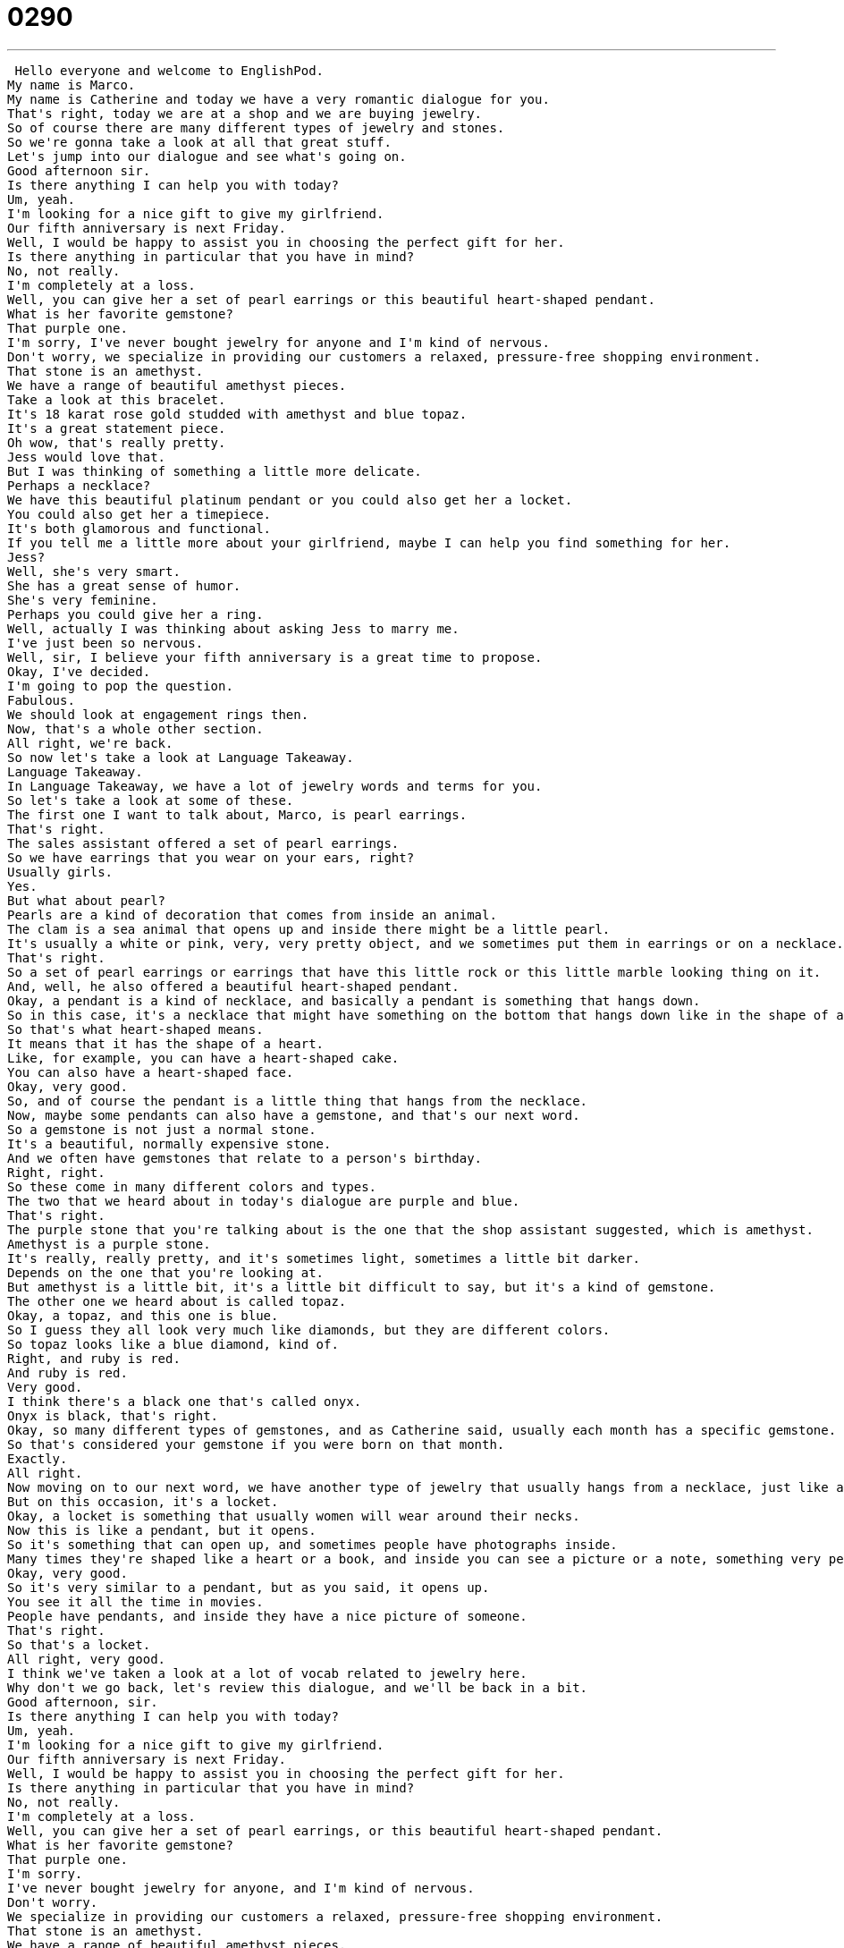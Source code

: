 = 0290
:toc: left
:toclevels: 3
:sectnums:
:stylesheet: ../../../../myAdocCss.css

'''


 Hello everyone and welcome to EnglishPod.
My name is Marco.
My name is Catherine and today we have a very romantic dialogue for you.
That's right, today we are at a shop and we are buying jewelry.
So of course there are many different types of jewelry and stones.
So we're gonna take a look at all that great stuff.
Let's jump into our dialogue and see what's going on.
Good afternoon sir.
Is there anything I can help you with today?
Um, yeah.
I'm looking for a nice gift to give my girlfriend.
Our fifth anniversary is next Friday.
Well, I would be happy to assist you in choosing the perfect gift for her.
Is there anything in particular that you have in mind?
No, not really.
I'm completely at a loss.
Well, you can give her a set of pearl earrings or this beautiful heart-shaped pendant.
What is her favorite gemstone?
That purple one.
I'm sorry, I've never bought jewelry for anyone and I'm kind of nervous.
Don't worry, we specialize in providing our customers a relaxed, pressure-free shopping environment.
That stone is an amethyst.
We have a range of beautiful amethyst pieces.
Take a look at this bracelet.
It's 18 karat rose gold studded with amethyst and blue topaz.
It's a great statement piece.
Oh wow, that's really pretty.
Jess would love that.
But I was thinking of something a little more delicate.
Perhaps a necklace?
We have this beautiful platinum pendant or you could also get her a locket.
You could also get her a timepiece.
It's both glamorous and functional.
If you tell me a little more about your girlfriend, maybe I can help you find something for her.
Jess?
Well, she's very smart.
She has a great sense of humor.
She's very feminine.
Perhaps you could give her a ring.
Well, actually I was thinking about asking Jess to marry me.
I've just been so nervous.
Well, sir, I believe your fifth anniversary is a great time to propose.
Okay, I've decided.
I'm going to pop the question.
Fabulous.
We should look at engagement rings then.
Now, that's a whole other section.
All right, we're back.
So now let's take a look at Language Takeaway.
Language Takeaway.
In Language Takeaway, we have a lot of jewelry words and terms for you.
So let's take a look at some of these.
The first one I want to talk about, Marco, is pearl earrings.
That's right.
The sales assistant offered a set of pearl earrings.
So we have earrings that you wear on your ears, right?
Usually girls.
Yes.
But what about pearl?
Pearls are a kind of decoration that comes from inside an animal.
The clam is a sea animal that opens up and inside there might be a little pearl.
It's usually a white or pink, very, very pretty object, and we sometimes put them in earrings or on a necklace.
That's right.
So a set of pearl earrings or earrings that have this little rock or this little marble looking thing on it.
And, well, he also offered a beautiful heart-shaped pendant.
Okay, a pendant is a kind of necklace, and basically a pendant is something that hangs down.
So in this case, it's a necklace that might have something on the bottom that hangs down like in the shape of a heart.
So that's what heart-shaped means.
It means that it has the shape of a heart.
Like, for example, you can have a heart-shaped cake.
You can also have a heart-shaped face.
Okay, very good.
So, and of course the pendant is a little thing that hangs from the necklace.
Now, maybe some pendants can also have a gemstone, and that's our next word.
So a gemstone is not just a normal stone.
It's a beautiful, normally expensive stone.
And we often have gemstones that relate to a person's birthday.
Right, right.
So these come in many different colors and types.
The two that we heard about in today's dialogue are purple and blue.
That's right.
The purple stone that you're talking about is the one that the shop assistant suggested, which is amethyst.
Amethyst is a purple stone.
It's really, really pretty, and it's sometimes light, sometimes a little bit darker.
Depends on the one that you're looking at.
But amethyst is a little bit, it's a little bit difficult to say, but it's a kind of gemstone.
The other one we heard about is called topaz.
Okay, a topaz, and this one is blue.
So I guess they all look very much like diamonds, but they are different colors.
So topaz looks like a blue diamond, kind of.
Right, and ruby is red.
And ruby is red.
Very good.
I think there's a black one that's called onyx.
Onyx is black, that's right.
Okay, so many different types of gemstones, and as Catherine said, usually each month has a specific gemstone.
So that's considered your gemstone if you were born on that month.
Exactly.
All right.
Now moving on to our next word, we have another type of jewelry that usually hangs from a necklace, just like a pendant.
But on this occasion, it's a locket.
Okay, a locket is something that usually women will wear around their necks.
Now this is like a pendant, but it opens.
So it's something that can open up, and sometimes people have photographs inside.
Many times they're shaped like a heart or a book, and inside you can see a picture or a note, something very personal.
Okay, very good.
So it's very similar to a pendant, but as you said, it opens up.
You see it all the time in movies.
People have pendants, and inside they have a nice picture of someone.
That's right.
So that's a locket.
All right, very good.
I think we've taken a look at a lot of vocab related to jewelry here.
Why don't we go back, let's review this dialogue, and we'll be back in a bit.
Good afternoon, sir.
Is there anything I can help you with today?
Um, yeah.
I'm looking for a nice gift to give my girlfriend.
Our fifth anniversary is next Friday.
Well, I would be happy to assist you in choosing the perfect gift for her.
Is there anything in particular that you have in mind?
No, not really.
I'm completely at a loss.
Well, you can give her a set of pearl earrings, or this beautiful heart-shaped pendant.
What is her favorite gemstone?
That purple one.
I'm sorry.
I've never bought jewelry for anyone, and I'm kind of nervous.
Don't worry.
We specialize in providing our customers a relaxed, pressure-free shopping environment.
That stone is an amethyst.
We have a range of beautiful amethyst pieces.
Take a look at this bracelet.
It's 18 karat rose gold studded with amethyst and blue topaz.
It's a great statement piece.
Oh, wow.
That's really pretty.
Jess would love that.
But I was thinking of something a little more delicate.
Perhaps a necklace?
We have this beautiful platinum pendant, or you could also get her a locket.
You could also get her a timepiece.
It's both glamorous and functional.
If you tell me a little more about your girlfriend, maybe I can help you find something for her.
Jess?
Well, she's very smart.
She has a great sense of humor.
She's very feminine.
Perhaps you could give her a ring.
Well, actually, I was thinking about asking Jess to marry me.
I've just been so nervous.
Well, sir, I believe your fifth anniversary is a great time to propose.
Okay, I've decided.
I'm going to pop the question.
Fabulous.
We should look at engagement rings then.
Now, that's a whole other section.
All right, we're back.
So now let's take a look at Fluency Builder.
Fluency Builder.
So the first phrase in Fluency Builder today comes from the beginning of our dialogue where Mark says to the shop assistant, listen, I'm completely at a loss.
Okay, so what does he mean when he told the shopkeeper, I'm completely at a loss?
At a loss means I have no idea.
I'm really confused.
Okay.
All right.
I need help.
So if a teacher asks you a question and you don't know the answer, you can say, I'm sorry, I'm at a loss.
I'm at a loss.
Or when I see someone and they say, hi, how you doing?
They say, oh, I'm so embarrassed.
I'm really at a loss.
I don't remember your name.
Okay.
Very good.
So I'm at a loss.
Now, when Mark was describing his girlfriend, Jess, he said, well, she's very smart and has a great sense of humor.
Okay.
So sense of humor is a characteristic that we give to people.
So he has no sense of humor or she has a great sense of humor.
And this means that this person likes to tell jokes and is funny and enjoys a good time really.
So it means that this person is not really that serious or always angry or unhappy.
No, not an overly serious person.
It generally means that the person is good at telling jokes and makes you laugh.
Okay.
So Jess has a good sense of humor.
And because of all these things and they've been together for five years, Mark says, okay, I've decided I'm going to pop the question.
Okay.
This might sound very strange because you think, well, pop the question.
What is the question?
Well, in English, the phrase pop the question has a very special meaning.
Means to ask someone to marry you.
So if I say I'm going to pop the question, that means I'm going to ask someone to marry me.
That's right.
Or you could say, he popped the question last night.
We're engaged.
Okay.
So that means?
He asked me to marry him.
Okay.
All right.
So it's a phrase to pop the question.
So whenever you use it together, you're talking about asking someone to marry you.
Exactly.
All right.
Great stuff.
Why don't we go back and listen to this dialogue one last time?
Good afternoon, sir.
Is there anything I can help you with today?
Yeah, I'm looking for a nice gift to give my girlfriend.
Our fifth anniversary is next Friday.
Well, I would be happy to assist you in choosing the perfect gift for her.
Is there anything in particular that you have in mind?
No, not really.
I'm completely at a loss.
Well, you can give her a set of pearl earrings or this beautiful heart shaped pendant.
What is her favorite gemstone?
That purple one.
I'm sorry.
I've never bought jewelry for anyone and I'm kind of nervous.
Don't worry.
We specialize in providing our customers a relaxed, pressure-free shopping environment.
That stone is an amethyst.
We have a range of beautiful amethyst pieces.
Take a look at this bracelet.
It's 18 karat rose gold studded with amethyst and blue Topaz.
It's a great statement piece.
Oh, wow.
That's really pretty.
Jess would love that.
But I was thinking of something a little more delicate, perhaps a necklace.
We have this beautiful platinum pendant, or you could also get her a locket.
You could also get her a timepiece.
It's both glamorous and functional.
If you tell me a little more about your girlfriend, maybe I can help you find something for her.
Jess?
Well, she's very smart.
She has a great sense of humor.
She's very feminine.
Perhaps you could give her a ring.
Well, actually, I was thinking about asking Jess to marry me.
I've just been so nervous.
Well, sir, I believe your fifth anniversary is a great time to propose.
Okay, I've decided.
I'm going to pop the question.
Fabulous.
We should look at engagement rings then.
Now that's a whole other section.
So talking about jewelry and all of these gemstones, we also took a look at different metal types.
We talked about gold, which is, I think, one of the most popular types of metals.
That's right.
It's kind of like a yellow color.
Now, when we talk about gold, we talk about 14 karat, 18 karat, 24 karat, stuff like this.
Yeah, so the karat, usually it's abbreviated like a k, 18 k, 14 k.
It means how pure the gold is.
Okay, so and actually, they also use it in diamonds.
They talk about a diamond that's one karat or two karats.
Right.
So in diamonds, it has a different meaning.
It actually means how much the diamond weighs.
So some wedding, some engagement rings are half a karat or a karat.
And the really, really, really big ones are like two karats and those are very expensive.
That's right.
And we also saw another metal here, platinum, which is a very nice metal.
It looks like silver, but it's stronger.
It's much stronger.
So you can hit something and it won't leave an impression.
It won't change the look of the metal.
And this is very popular right now for wedding bands.
You know those rings that men and women get after they're married?
Many people like to get this silvery looking platinum ring.
I've actually seen different types of metals that weren't mentioned in the dialogue like titanium rings.
Titanium is also a very strong metal.
Or I can't remember this metal, but it's used on spacecraft and it's very, very strong.
Stronger than titanium.
I don't know what it is.
And yeah, they also make rings out of it.
But another interesting thing is some people make their own rings, their wedding bands or their wedding rings.
I've seen that.
It's a very nice thing to do, I think, because it's meaningful.
People like to do it together and then they have these rings that are very special for them.
So a person that makes jewelry or makes rings is called a jeweler, right?
A jeweler.
That's right.
So I have a friend who is a jeweler.
He makes beautiful rings and earrings.
Okay, so not only rings.
A person that makes jewelry in general can be called a jeweler.
Exactly.
All right, a very interesting topic, especially for the girls who always love to have rings and diamonds and necklaces.
Or the boys.
I know some boys really like to get earrings or to have jewelry like a ring.
I've never really seen too many guys wearing necklaces, though.
A lot of guys wear cross necklaces, I've seen.
Or rings, not too many rings.
Wedding rings.
Wedding rings, yeah.
A lot of American guys wear rings.
Oh, yeah?
Yeah, I think, well, not a lot, but some do.
So, well, obviously it's popular all around and, of course, we are interested in hearing from you guys.
So if you have any questions or any other suggestions about this lesson or anything, you can always find us at EnglishPod.com.
We hope to see you guys there.
Bye. +
